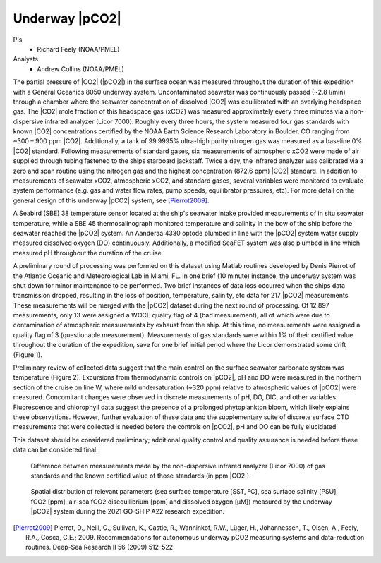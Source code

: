 Underway |pCO2|
=========================================

PIs
  * Richard Feely (NOAA/PMEL)
Analysts
  * Andrew Collins (NOAA/PMEL)

The partial pressure of |CO2| (|pCO2|) in the surface ocean was measured throughout the duration of this expedition with a General Oceanics 8050 underway system. Uncontaminated seawater was continuously passed (~2.8 l/min) through a chamber where the seawater concentration of dissolved |CO2| was equilibrated with an overlying headspace gas. The |CO2| mole fraction of this headspace gas (xCO2) was measured approximately every three minutes via a non-dispersive infrared analyzer (Licor 7000). Roughly every three hours, the system measured four gas standards with known |CO2| concentrations certified by the NOAA Earth Science Research Laboratory in Boulder, CO ranging from ~300 – 900 ppm |CO2|. Additionally, a tank of 99.9995% ultra-high purity nitrogen gas was measured as a baseline 0% |CO2| standard. Following measurements of standard gases, six measurements of atmospheric xCO2 were made of air supplied through tubing fastened to the ships starboard jackstaff. Twice a day, the infrared analyzer was calibrated via a zero and span routine using the nitrogen gas and the highest concentration (872.6 ppm) |CO2| standard. In addition to measurements of seawater xCO2, atmospheric xCO2, and standard gases, several variables were monitored to evaluate system performance (e.g. gas and water flow rates, pump speeds, equilibrator pressures, etc). For more detail on the general design of this underway |pCO2| system, see [Pierrot2009]_.

A Seabird (SBE) 38 temperature sensor located at the ship's seawater intake provided measurements of in situ seawater temperature, while a SBE 45 thermosalinograph monitored temperature and salinity in the bow of the ship before the seawater reached the |pCO2| system. An Aanderaa 4330 optode plumbed in line with the |pCO2| system water supply measured dissolved oxygen (DO) continuously. Additionally, a modified SeaFET system was also plumbed in line which measured pH throughout the duration of the cruise.

A preliminary round of processing was performed on this dataset using Matlab routines developed by Denis Pierrot of the Atlantic Oceanic and Meteorological Lab in Miami, FL. In one brief (10 minute) instance, the underway system was shut down for minor maintenance to be performed. Two brief instances of data loss occurred when the ships data transmission dropped, resulting in the loss of position, temperature, salinity, etc data for 217 |pCO2| measurements. These measurements will be merged with the |pCO2| dataset during the next round of processing. Of 12,897 measurements, only 13 were assigned a WOCE quality flag of 4 (bad measurement), all of which were due to contamination of atmospheric measurements by exhaust from the ship. At this time, no measurements were assigned a quality flag of 3 (questionable measurement). Measurements of gas standards were within 1% of their certified value throughout the duration of the expedition, save for one brief initial period where the Licor demonstrated some drift (Figure 1). 

Preliminary review of collected data suggest that the main control on the surface seawater carbonate system was temperature (Figure 2). Excursions from thermodynamic controls on |pCO2|, pH and DO were measured in the northern section of the cruise on line W, where mild undersaturation (~320 ppm) relative to atmospheric values of |pCO2| were measured. Concomitant changes were observed in discrete measurements of pH, DO, DIC, and other variables. Fluorescence and chlorophyll data suggest the presence of a prolonged phytoplankton bloom, which likely explains these observations. However, further evaluation of these data and the supplementary suite of discrete surface CTD measurements that were collected is needed before the controls on |pCO2|, pH and DO can be fully elucidated. 

This dataset should be considered preliminary; additional quality control and quality assurance is needed before these data can be considered final. 

.. figure:: images/pCO2/offset.*

  Difference between measurements made by the non-dispersive infrared analyzer (Licor 7000) of gas standards and the known certified value of those standards (in ppm |CO2|).

.. figure:: images/pCO2/pCO2_surface.*

  Spatial distribution of relevant parameters (sea surface temperature [SST, ºC], sea surface salinity [PSU], fCO2 [ppm], air-sea fCO2 disequilibrium [ppm] and dissolved oxygen [µM]) measured by the underway |pCO2| system during the 2021 GO-SHIP A22 research expedition.


.. [Pierrot2009] Pierrot, D., Neill, C., Sullivan, K., Castle, R., Wanninkof, R.W., Lüger, H., Johannessen, T., Olsen, A., Feely, R.A., Cosca, C.E.;
    2009. Recommendations for autonomous underway pCO2 measuring systems and data-reduction routines. Deep-Sea Research II 56 (2009) 512–522 

